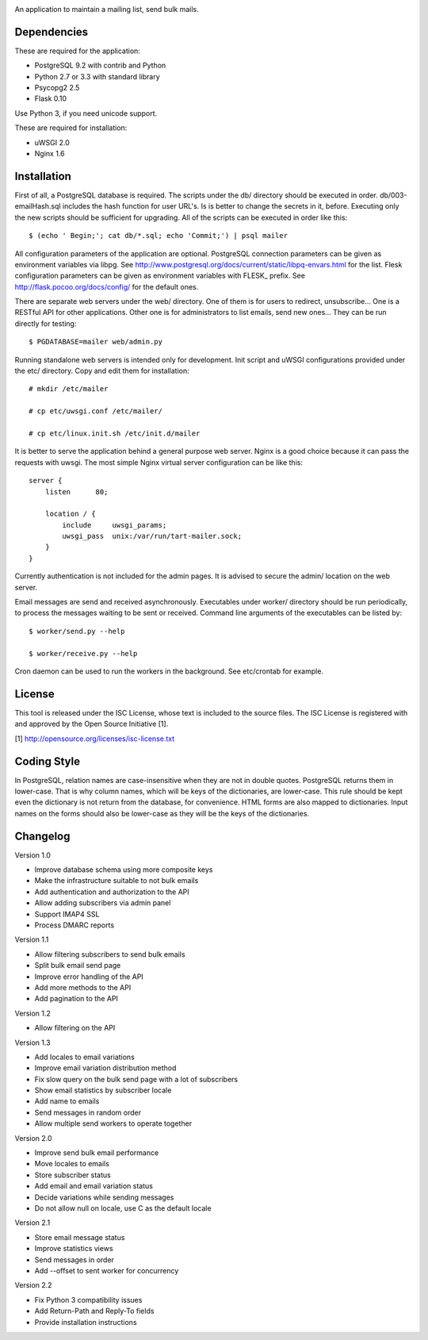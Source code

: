 .. image:: web/static/logo.png

An application to maintain a mailing list, send bulk mails.


Dependencies
------------

These are required for the application:

* PostgreSQL 9.2 with contrib and Python
* Python 2.7 or 3.3 with standard library
* Psycopg2 2.5
* Flask 0.10

Use Python 3, if you need unicode support.

These are required for installation:

* uWSGI 2.0
* Nginx 1.6


Installation
------------

First of all, a PostgreSQL database is required. The scripts under the db/ directory should be executed
in order.  db/003-emailHash.sql includes the hash function for user URL's.  Is is better to change the secrets
in it, before.  Executing only the new scripts should be sufficient for upgrading.  All of the scripts can be
executed in order like this::

    $ (echo ' Begin;'; cat db/*.sql; echo 'Commit;') | psql mailer

All configuration parameters of the application are optional. PostgreSQL connection parameters can be given
as environment variables via libpg. See http://www.postgresql.org/docs/current/static/libpq-envars.html for
the list.  Flesk configuration parameters can be given as environment variables with FLESK_ prefix. See
http://flask.pocoo.org/docs/config/ for the default ones.

There are separate web servers under the web/ directory.  One of them is for users to redirect, unsubscribe...
One is a RESTful API for other applications.  Other one is for administrators to list emails, send new ones...
They can be run directly for testing::

    $ PGDATABASE=mailer web/admin.py

Running standalone web servers is intended only for development.  Init script and uWSGI configurations provided
under the etc/ directory.  Copy and edit them for installation::

    # mkdir /etc/mailer
    
    # cp etc/uwsgi.conf /etc/mailer/

    # cp etc/linux.init.sh /etc/init.d/mailer

It is better to serve the application behind a general purpose web server.  Nginx is a good choice because it
can pass the requests with uwsgi.  The most simple Nginx virtual server configuration can be like this::

    server {
        listen      80;

        location / {
            include     uwsgi_params;
            uwsgi_pass  unix:/var/run/tart-mailer.sock;
        }
    }

Currently authentication is not included for the admin pages.  It is advised to secure the admin/ location
on the web server. 

Email messages are send and received asynchronously.  Executables under worker/ directory should be run
periodically, to process the messages waiting to be sent or received.  Command line arguments of the executables
can be listed by::

    $ worker/send.py --help

    $ worker/receive.py --help

Cron daemon can be used to run the workers in the background.  See etc/crontab for example.


License
-------

This tool is released under the ISC License, whose text is included to the source files.  The ISC License is
registered with and approved by the Open Source Initiative [1].

[1] http://opensource.org/licenses/isc-license.txt


Coding Style
------------

In PostgreSQL, relation names are case-insensitive when they are not in double quotes. PostgreSQL returns
them in lower-case. That is why column names, which will be keys of the dictionaries, are lower-case. This
rule should be kept even the dictionary is not return from the database, for convenience. HTML forms are
also mapped to dictionaries. Input names on the forms should also be lower-case as they will be the keys
of the dictionaries.


Changelog
---------

Version 1.0

* Improve database schema using more composite keys
* Make the infrastructure suitable to not bulk emails
* Add authentication and authorization to the API
* Allow adding subscribers via admin panel
* Support IMAP4 SSL
* Process DMARC reports

Version 1.1

* Allow filtering subscribers to send bulk emails
* Split bulk email send page
* Improve error handling of the API
* Add more methods to the API
* Add pagination to the API

Version 1.2

* Allow filtering on the API

Version 1.3

* Add locales to email variations
* Improve email variation distribution method
* Fix slow query on the bulk send page with a lot of subscribers
* Show email statistics by subscriber locale
* Add name to emails
* Send messages in random order
* Allow multiple send workers to operate together

Version 2.0

* Improve send bulk email performance
* Move locales to emails
* Store subscriber status
* Add email and email variation status
* Decide variations while sending messages
* Do not allow null on locale, use C as the default locale

Version 2.1

* Store email message status
* Improve statistics views
* Send messages in order
* Add --offset to sent worker for concurrency

Version 2.2

* Fix Python 3 compatibility issues
* Add Return-Path and Reply-To fields
* Provide installation instructions
